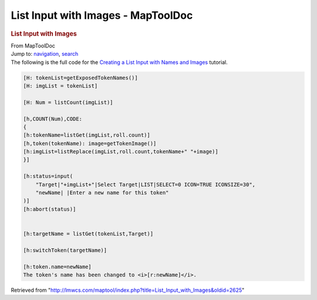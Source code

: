 ===================================
List Input with Images - MapToolDoc
===================================

.. contents::
   :depth: 3
..

.. container:: noprint
   :name: mw-page-base

.. container:: noprint
   :name: mw-head-base

.. container:: mw-body
   :name: content

   .. container:: mw-indicators

   .. rubric:: List Input with Images
      :name: firstHeading
      :class: firstHeading

   .. container:: mw-body-content
      :name: bodyContent

      .. container::
         :name: siteSub

         From MapToolDoc

      .. container::
         :name: contentSub

      .. container:: mw-jump
         :name: jump-to-nav

         Jump to: `navigation <#mw-head>`__, `search <#p-search>`__

      .. container:: mw-content-ltr
         :name: mw-content-text

         The following is the full code for the `Creating a List Input
         with Names and
         Images <Creating_a_List_Input_with_Names_and_Images>`__
         tutorial.

         .. container:: mw-geshi mw-code mw-content-ltr

            .. container:: mtmacro source-mtmacro

               .. code-block:: none

                  [H: tokenList=getExposedTokenNames()]
                  [H: imgList = tokenList]
                   
                  [H: Num = listCount(imgList)]
                   
                  [h,COUNT(Num),CODE:
                  {
                  [h:tokenName=listGet(imgList,roll.count)]
                  [h,token(tokenName): image=getTokenImage()]
                  [h:imgList=listReplace(imgList,roll.count,tokenName+" "+image)]
                  }]
                   
                  [h:status=input(
                      "Target|"+imgList+"|Select Target|LIST|SELECT=0 ICON=TRUE ICONSIZE=30",
                      "newName| |Enter a new name for this token"
                  )]
                  [h:abort(status)]
                   
                   
                  [h:targetName = listGet(tokenList,Target)]
                   
                  [h:switchToken(targetName)]
                   
                  [h:token.name=newName]
                  The token's name has been changed to <i>[r:newName]</i>.

      .. container:: printfooter

         Retrieved from
         "http://lmwcs.com/maptool/index.php?title=List_Input_with_Images&oldid=2625"

